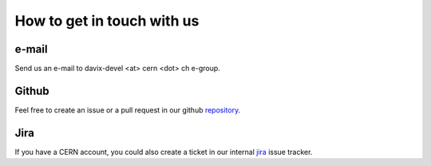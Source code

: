 How to get in touch with us
=============================

e-mail
------

Send us an e-mail to davix-devel <at> cern <dot> ch e-group.

Github
------

Feel free to create an issue or a pull request in our github repository_.

.. _repository: https://github.com/cern-it-sdc-id/davix

Jira
----

If you have a CERN account, you could also create a ticket in our internal jira_ issue tracker.

.. _jira: https://its.cern.ch/jira/browse/DMC

